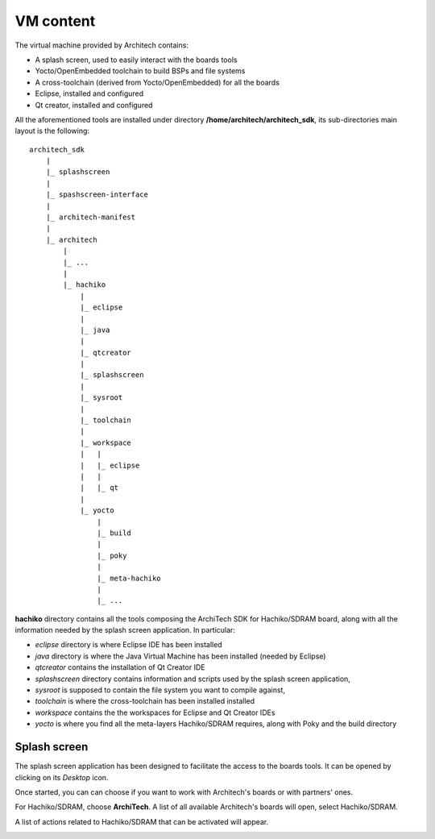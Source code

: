 VM content
==========

The virtual machine provided by Architech contains:

* A splash screen, used to easily interact with the boards tools

* Yocto/OpenEmbedded toolchain to build BSPs and file systems

* A cross-toolchain (derived from Yocto/OpenEmbedded) for all the boards

* Eclipse, installed and configured

* Qt creator, installed and configured

All the aforementioned tools are installed under directory **/home/architech/architech_sdk**,
its sub-directories main layout is the following:

::

    architech_sdk
        |
        |_ splashscreen
        |
        |_ spashscreen-interface
        |
        |_ architech-manifest
        |
        |_ architech
            |
            |_ ...
            |
            |_ hachiko
                |
                |_ eclipse
                |
                |_ java
                |
                |_ qtcreator
                |
                |_ splashscreen
                |
                |_ sysroot
                |
                |_ toolchain
                |
                |_ workspace
                |   |
                |   |_ eclipse
                |   |
                |   |_ qt
                |
                |_ yocto
                    |
                    |_ build
                    |
                    |_ poky
                    |
                    |_ meta-hachiko
                    |
                    |_ ...

**hachiko** directory contains all the tools composing the ArchiTech SDK for Hachiko/SDRAM board,
along with all the information needed by the splash screen application. In particular:

* *eclipse* directory is where Eclipse IDE has been installed
* *java* directory is where the Java Virtual Machine has been installed (needed by Eclipse)
* *qtcreator* contains the installation of Qt Creator IDE
* *splashscreen* directory contains information and scripts used by the splash screen application,
* *sysroot* is supposed to contain the file system you want to compile against,
* *toolchain* is where the cross-toolchain has been installed installed
* *workspace* contains the the workspaces for Eclipse and Qt Creator IDEs
* *yocto* is where you find all the meta-layers Hachiko/SDRAM requires, along with Poky and the build directory

Splash screen
-------------

The splash screen application has been designed to facilitate the access to the boards tools.
It can be opened by clicking on its *Desktop* icon.

.. image:: _static/splashscreen-icon.png
    :align: center   

Once started, you can can choose if you want to work with Architech's boards or with partners'
ones.

.. image:: _static/splashscreen.png
    :align: center

For Hachiko/SDRAM, choose **ArchiTech**.
A list of all available Architech's boards will open, select Hachiko/SDRAM.

A list of actions related to Hachiko/SDRAM that can be activated will appear.

.. image:: _static/splashscreen-board-menu.png
    :align: center
